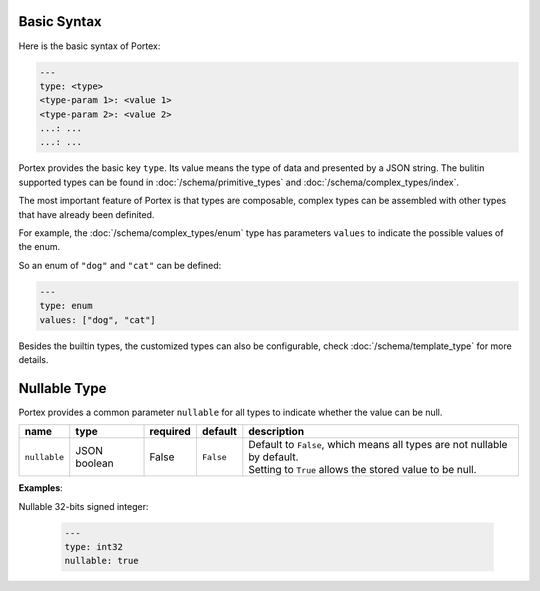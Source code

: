 ##############
 Basic Syntax
##############

Here is the basic syntax of Portex:

.. code:: yaml

   ---
   type: <type>
   <type-param 1>: <value 1>
   <type-param 2>: <value 2>
   ...: ...
   ...: ...

Portex provides the basic key ``type``. Its value means the type of data and presented by a JSON
string. The bulitin supported types can be found in :doc:`/schema/primitive_types` and
:doc:`/schema/complex_types/index`.

The most important feature of Portex is that types are composable, complex types can be assembled with other types that have already been definited.

For example, the :doc:`/schema/complex_types/enum` type has parameters ``values`` to indicate the
possible values of the enum.

So an enum of ``"dog"`` and ``"cat"`` can be defined:

.. code:: yaml

   ---
   type: enum
   values: ["dog", "cat"]

Besides the builtin types, the customized types can also be configurable, check
:doc:`/schema/template_type` for more details.

###############
 Nullable Type
###############

Portex provides a common parameter ``nullable`` for all types to indicate whether the value can be
null.

.. list-table::
   :header-rows: 1
   :widths: auto

   -  -  name
      -  type
      -  required
      -  default
      -  description

   -  -  ``nullable``
      -  JSON boolean
      -  False
      -  ``False``
      -  |  Default to ``False``, which means all types are not nullable by default.
         |  Setting to ``True`` allows the stored value to be null.

**Examples**:

Nullable 32-bits signed integer:

   .. code:: yaml

      ---
      type: int32
      nullable: true
